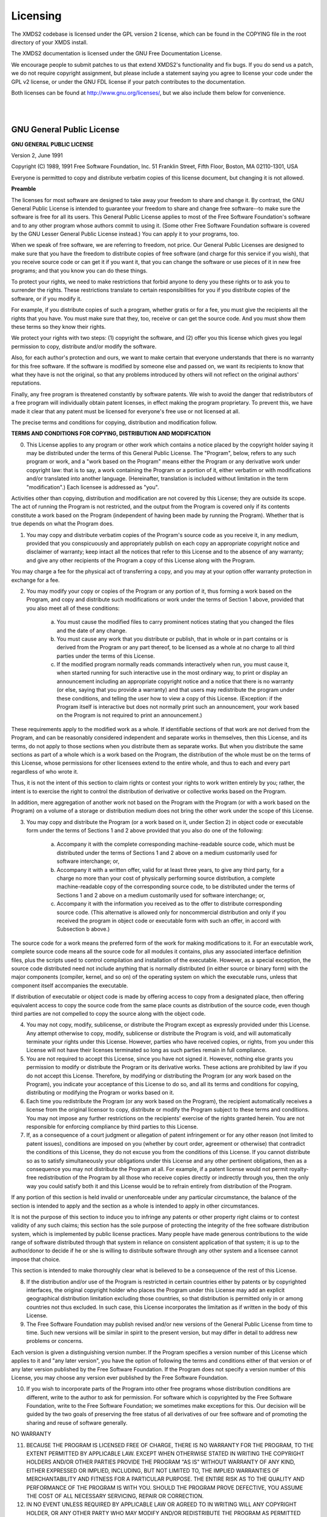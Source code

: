 .. index:: Licensing

.. _Licensing:

Licensing
=========

The XMDS2 codebase is licensed under the GPL version 2 license, which can be found in the COPYING file in the root directory of your XMDS install.

The XMDS2 documentation is licensed under the GNU Free Documentation License.

We encourage people to submit patches to us that extend XMDS2's functionality and fix bugs. If you do send us a patch, we do not require copyright assignment, but please include a statement saying you agree to license your code under the GPL v2 license, or under the GNU FDL license if your patch contributes to the documentation.

Both licenses can be found at http://www.gnu.org/licenses/, but we also include them below for convenience.

|
|


.. index:: GNU General Public License, GPL

GNU General Public License
~~~~~~~~~~~~~~~~~~~~~~~~~~

**GNU GENERAL PUBLIC LICENSE**

Version 2, June 1991

Copyright (C) 1989, 1991 Free Software Foundation, Inc.  
51 Franklin Street, Fifth Floor, Boston, MA  02110-1301, USA

Everyone is permitted to copy and distribute verbatim copies
of this license document, but changing it is not allowed.

**Preamble**

The licenses for most software are designed to take away your freedom to share and change it. By contrast, the GNU General Public License is intended to guarantee your freedom to share and change free software--to make sure the software is free for all its users. This General Public License applies to most of the Free Software Foundation's software and to any other program whose authors commit to using it. (Some other Free Software Foundation software is covered by the GNU Lesser General Public License instead.) You can apply it to your programs, too.

When we speak of free software, we are referring to freedom, not price. Our General Public Licenses are designed to make sure that you have the freedom to distribute copies of free software (and charge for this service if you wish), that you receive source code or can get it if you want it, that you can change the software or use pieces of it in new free programs; and that you know you can do these things.

To protect your rights, we need to make restrictions that forbid anyone to deny you these rights or to ask you to surrender the rights. These restrictions translate to certain responsibilities for you if you distribute copies of the software, or if you modify it.

For example, if you distribute copies of such a program, whether gratis or for a fee, you must give the recipients all the rights that you have. You must make sure that they, too, receive or can get the source code. And you must show them these terms so they know their rights.

We protect your rights with two steps: (1) copyright the software, and (2) offer you this license which gives you legal permission to copy, distribute and/or modify the software.

Also, for each author's protection and ours, we want to make certain that everyone understands that there is no warranty for this free software. If the software is modified by someone else and passed on, we want its recipients to know that what they have is not the original, so that any problems introduced by others will not reflect on the original authors' reputations.

Finally, any free program is threatened constantly by software patents. We wish to avoid the danger that redistributors of a free program will individually obtain patent licenses, in effect making the program proprietary. To prevent this, we have made it clear that any patent must be licensed for everyone's free use or not licensed at all.

The precise terms and conditions for copying, distribution and modification follow.

**TERMS AND CONDITIONS FOR COPYING, DISTRIBUTION AND MODIFICATION**

0. This License applies to any program or other work which contains a notice placed by the copyright holder saying it may be distributed under the terms of this General Public License. The "Program", below, refers to any such program or work, and a "work based on the Program" means either the Program or any derivative work under copyright law: that is to say, a work containing the Program or a portion of it, either verbatim or with modifications and/or translated into another language. (Hereinafter, translation is included without limitation in the term "modification".) Each licensee is addressed as "you".

Activities other than copying, distribution and modification are not covered by this License; they are outside its scope. The act of running the Program is not restricted, and the output from the Program is covered only if its contents constitute a work based on the Program (independent of having been made by running the Program). Whether that is true depends on what the Program does.

1. You may copy and distribute verbatim copies of the Program's source code as you receive it, in any medium, provided that you conspicuously and appropriately publish on each copy an appropriate copyright notice and disclaimer of warranty; keep intact all the notices that refer to this License and to the absence of any warranty; and give any other recipients of the Program a copy of this License along with the Program.

You may charge a fee for the physical act of transferring a copy, and you may at your option offer warranty protection in exchange for a fee.

2. You may modify your copy or copies of the Program or any portion of it, thus forming a work based on the Program, and copy and distribute such modifications or work under the terms of Section 1 above, provided that you also meet all of these conditions:

    a) You must cause the modified files to carry prominent notices stating that you changed the files and the date of any change. 
    b) You must cause any work that you distribute or publish, that in whole or in part contains or is derived from the Program or any part thereof, to be licensed as a whole at no charge to all third parties under the terms of this License. 
    c) If the modified program normally reads commands interactively when run, you must cause it, when started running for such interactive use in the most ordinary way, to print or display an announcement including an appropriate copyright notice and a notice that there is no warranty (or else, saying that you provide a warranty) and that users may redistribute the program under these conditions, and telling the user how to view a copy of this License. (Exception: if the Program itself is interactive but does not normally print such an announcement, your work based on the Program is not required to print an announcement.) 

These requirements apply to the modified work as a whole. If identifiable sections of that work are not derived from the Program, and can be reasonably considered independent and separate works in themselves, then this License, and its terms, do not apply to those sections when you distribute them as separate works. But when you distribute the same sections as part of a whole which is a work based on the Program, the distribution of the whole must be on the terms of this License, whose permissions for other licensees extend to the entire whole, and thus to each and every part regardless of who wrote it.

Thus, it is not the intent of this section to claim rights or contest your rights to work written entirely by you; rather, the intent is to exercise the right to control the distribution of derivative or collective works based on the Program.

In addition, mere aggregation of another work not based on the Program with the Program (or with a work based on the Program) on a volume of a storage or distribution medium does not bring the other work under the scope of this License.

3. You may copy and distribute the Program (or a work based on it, under Section 2) in object code or executable form under the terms of Sections 1 and 2 above provided that you also do one of the following:

    a) Accompany it with the complete corresponding machine-readable source code, which must be distributed under the terms of Sections 1 and 2 above on a medium customarily used for software interchange; or, 
    b) Accompany it with a written offer, valid for at least three years, to give any third party, for a charge no more than your cost of physically performing source distribution, a complete machine-readable copy of the corresponding source code, to be distributed under the terms of Sections 1 and 2 above on a medium customarily used for software interchange; or, 
    c) Accompany it with the information you received as to the offer to distribute corresponding source code. (This alternative is allowed only for noncommercial distribution and only if you received the program in object code or executable form with such an offer, in accord with Subsection b above.) 

The source code for a work means the preferred form of the work for making modifications to it. For an executable work, complete source code means all the source code for all modules it contains, plus any associated interface definition files, plus the scripts used to control compilation and installation of the executable. However, as a special exception, the source code distributed need not include anything that is normally distributed (in either source or binary form) with the major components (compiler, kernel, and so on) of the operating system on which the executable runs, unless that component itself accompanies the executable.

If distribution of executable or object code is made by offering access to copy from a designated place, then offering equivalent access to copy the source code from the same place counts as distribution of the source code, even though third parties are not compelled to copy the source along with the object code.

4. You may not copy, modify, sublicense, or distribute the Program except as expressly provided under this License. Any attempt otherwise to copy, modify, sublicense or distribute the Program is void, and will automatically terminate your rights under this License. However, parties who have received copies, or rights, from you under this License will not have their licenses terminated so long as such parties remain in full compliance.

5. You are not required to accept this License, since you have not signed it. However, nothing else grants you permission to modify or distribute the Program or its derivative works. These actions are prohibited by law if you do not accept this License. Therefore, by modifying or distributing the Program (or any work based on the Program), you indicate your acceptance of this License to do so, and all its terms and conditions for copying, distributing or modifying the Program or works based on it.

6. Each time you redistribute the Program (or any work based on the Program), the recipient automatically receives a license from the original licensor to copy, distribute or modify the Program subject to these terms and conditions. You may not impose any further restrictions on the recipients' exercise of the rights granted herein. You are not responsible for enforcing compliance by third parties to this License.

7. If, as a consequence of a court judgment or allegation of patent infringement or for any other reason (not limited to patent issues), conditions are imposed on you (whether by court order, agreement or otherwise) that contradict the conditions of this License, they do not excuse you from the conditions of this License. If you cannot distribute so as to satisfy simultaneously your obligations under this License and any other pertinent obligations, then as a consequence you may not distribute the Program at all. For example, if a patent license would not permit royalty-free redistribution of the Program by all those who receive copies directly or indirectly through you, then the only way you could satisfy both it and this License would be to refrain entirely from distribution of the Program.

If any portion of this section is held invalid or unenforceable under any particular circumstance, the balance of the section is intended to apply and the section as a whole is intended to apply in other circumstances.

It is not the purpose of this section to induce you to infringe any patents or other property right claims or to contest validity of any such claims; this section has the sole purpose of protecting the integrity of the free software distribution system, which is implemented by public license practices. Many people have made generous contributions to the wide range of software distributed through that system in reliance on consistent application of that system; it is up to the author/donor to decide if he or she is willing to distribute software through any other system and a licensee cannot impose that choice.

This section is intended to make thoroughly clear what is believed to be a consequence of the rest of this License.

8. If the distribution and/or use of the Program is restricted in certain countries either by patents or by copyrighted interfaces, the original copyright holder who places the Program under this License may add an explicit geographical distribution limitation excluding those countries, so that distribution is permitted only in or among countries not thus excluded. In such case, this License incorporates the limitation as if written in the body of this License.

9. The Free Software Foundation may publish revised and/or new versions of the General Public License from time to time. Such new versions will be similar in spirit to the present version, but may differ in detail to address new problems or concerns.

Each version is given a distinguishing version number. If the Program specifies a version number of this License which applies to it and "any later version", you have the option of following the terms and conditions either of that version or of any later version published by the Free Software Foundation. If the Program does not specify a version number of this License, you may choose any version ever published by the Free Software Foundation.

10. If you wish to incorporate parts of the Program into other free programs whose distribution conditions are different, write to the author to ask for permission. For software which is copyrighted by the Free Software Foundation, write to the Free Software Foundation; we sometimes make exceptions for this. Our decision will be guided by the two goals of preserving the free status of all derivatives of our free software and of promoting the sharing and reuse of software generally.

NO WARRANTY

11. BECAUSE THE PROGRAM IS LICENSED FREE OF CHARGE, THERE IS NO WARRANTY FOR THE PROGRAM, TO THE EXTENT PERMITTED BY APPLICABLE LAW. EXCEPT WHEN OTHERWISE STATED IN WRITING THE COPYRIGHT HOLDERS AND/OR OTHER PARTIES PROVIDE THE PROGRAM "AS IS" WITHOUT WARRANTY OF ANY KIND, EITHER EXPRESSED OR IMPLIED, INCLUDING, BUT NOT LIMITED TO, THE IMPLIED WARRANTIES OF MERCHANTABILITY AND FITNESS FOR A PARTICULAR PURPOSE. THE ENTIRE RISK AS TO THE QUALITY AND PERFORMANCE OF THE PROGRAM IS WITH YOU. SHOULD THE PROGRAM PROVE DEFECTIVE, YOU ASSUME THE COST OF ALL NECESSARY SERVICING, REPAIR OR CORRECTION.

12. IN NO EVENT UNLESS REQUIRED BY APPLICABLE LAW OR AGREED TO IN WRITING WILL ANY COPYRIGHT HOLDER, OR ANY OTHER PARTY WHO MAY MODIFY AND/OR REDISTRIBUTE THE PROGRAM AS PERMITTED ABOVE, BE LIABLE TO YOU FOR DAMAGES, INCLUDING ANY GENERAL, SPECIAL, INCIDENTAL OR CONSEQUENTIAL DAMAGES ARISING OUT OF THE USE OR INABILITY TO USE THE PROGRAM (INCLUDING BUT NOT LIMITED TO LOSS OF DATA OR DATA BEING RENDERED INACCURATE OR LOSSES SUSTAINED BY YOU OR THIRD PARTIES OR A FAILURE OF THE PROGRAM TO OPERATE WITH ANY OTHER PROGRAMS), EVEN IF SUCH HOLDER OR OTHER PARTY HAS BEEN ADVISED OF THE POSSIBILITY OF SUCH DAMAGES.

|
|


.. index:: GNU Free Documentation License

GNU Free Documentation License
~~~~~~~~~~~~~~~~~~~~~~~~~~~~~~


**GNU Free Documentation License**

Version 1.3, 3 November 2008

Copyright © 2000, 2001, 2002, 2007, 2008 Free Software Foundation, Inc. <http://fsf.org/>

Everyone is permitted to copy and distribute verbatim copies of this license document, but changing it is not allowed.

0. PREAMBLE

The purpose of this License is to make a manual, textbook, or other functional and useful document "free" in the sense of freedom: to assure everyone the effective freedom to copy and redistribute it, with or without modifying it, either commercially or noncommercially. Secondarily, this License preserves for the author and publisher a way to get credit for their work, while not being considered responsible for modifications made by others.

This License is a kind of "copyleft", which means that derivative works of the document must themselves be free in the same sense. It complements the GNU General Public License, which is a copyleft license designed for free software.

We have designed this License in order to use it for manuals for free software, because free software needs free documentation: a free program should come with manuals providing the same freedoms that the software does. But this License is not limited to software manuals; it can be used for any textual work, regardless of subject matter or whether it is published as a printed book. We recommend this License principally for works whose purpose is instruction or reference.
1. APPLICABILITY AND DEFINITIONS

This License applies to any manual or other work, in any medium, that contains a notice placed by the copyright holder saying it can be distributed under the terms of this License. Such a notice grants a world-wide, royalty-free license, unlimited in duration, to use that work under the conditions stated herein. The "Document", below, refers to any such manual or work. Any member of the public is a licensee, and is addressed as "you". You accept the license if you copy, modify or distribute the work in a way requiring permission under copyright law.

A "Modified Version" of the Document means any work containing the Document or a portion of it, either copied verbatim, or with modifications and/or translated into another language.

A "Secondary Section" is a named appendix or a front-matter section of the Document that deals exclusively with the relationship of the publishers or authors of the Document to the Document's overall subject (or to related matters) and contains nothing that could fall directly within that overall subject. (Thus, if the Document is in part a textbook of mathematics, a Secondary Section may not explain any mathematics.) The relationship could be a matter of historical connection with the subject or with related matters, or of legal, commercial, philosophical, ethical or political position regarding them.

The "Invariant Sections" are certain Secondary Sections whose titles are designated, as being those of Invariant Sections, in the notice that says that the Document is released under this License. If a section does not fit the above definition of Secondary then it is not allowed to be designated as Invariant. The Document may contain zero Invariant Sections. If the Document does not identify any Invariant Sections then there are none.

The "Cover Texts" are certain short passages of text that are listed, as Front-Cover Texts or Back-Cover Texts, in the notice that says that the Document is released under this License. A Front-Cover Text may be at most 5 words, and a Back-Cover Text may be at most 25 words.

A "Transparent" copy of the Document means a machine-readable copy, represented in a format whose specification is available to the general public, that is suitable for revising the document straightforwardly with generic text editors or (for images composed of pixels) generic paint programs or (for drawings) some widely available drawing editor, and that is suitable for input to text formatters or for automatic translation to a variety of formats suitable for input to text formatters. A copy made in an otherwise Transparent file format whose markup, or absence of markup, has been arranged to thwart or discourage subsequent modification by readers is not Transparent. An image format is not Transparent if used for any substantial amount of text. A copy that is not "Transparent" is called "Opaque".

Examples of suitable formats for Transparent copies include plain ASCII without markup, Texinfo input format, LaTeX input format, SGML or XML using a publicly available DTD, and standard-conforming simple HTML, PostScript or PDF designed for human modification. Examples of transparent image formats include PNG, XCF and JPG. Opaque formats include proprietary formats that can be read and edited only by proprietary word processors, SGML or XML for which the DTD and/or processing tools are not generally available, and the machine-generated HTML, PostScript or PDF produced by some word processors for output purposes only.

The "Title Page" means, for a printed book, the title page itself, plus such following pages as are needed to hold, legibly, the material this License requires to appear in the title page. For works in formats which do not have any title page as such, "Title Page" means the text near the most prominent appearance of the work's title, preceding the beginning of the body of the text.

The "publisher" means any person or entity that distributes copies of the Document to the public.

A section "Entitled XYZ" means a named subunit of the Document whose title either is precisely XYZ or contains XYZ in parentheses following text that translates XYZ in another language. (Here XYZ stands for a specific section name mentioned below, such as "Acknowledgements", "Dedications", "Endorsements", or "History".) To "Preserve the Title" of such a section when you modify the Document means that it remains a section "Entitled XYZ" according to this definition.

The Document may include Warranty Disclaimers next to the notice which states that this License applies to the Document. These Warranty Disclaimers are considered to be included by reference in this License, but only as regards disclaiming warranties: any other implication that these Warranty Disclaimers may have is void and has no effect on the meaning of this License.
2. VERBATIM COPYING

You may copy and distribute the Document in any medium, either commercially or noncommercially, provided that this License, the copyright notices, and the license notice saying this License applies to the Document are reproduced in all copies, and that you add no other conditions whatsoever to those of this License. You may not use technical measures to obstruct or control the reading or further copying of the copies you make or distribute. However, you may accept compensation in exchange for copies. If you distribute a large enough number of copies you must also follow the conditions in section 3.

You may also lend copies, under the same conditions stated above, and you may publicly display copies.
3. COPYING IN QUANTITY

If you publish printed copies (or copies in media that commonly have printed covers) of the Document, numbering more than 100, and the Document's license notice requires Cover Texts, you must enclose the copies in covers that carry, clearly and legibly, all these Cover Texts: Front-Cover Texts on the front cover, and Back-Cover Texts on the back cover. Both covers must also clearly and legibly identify you as the publisher of these copies. The front cover must present the full title with all words of the title equally prominent and visible. You may add other material on the covers in addition. Copying with changes limited to the covers, as long as they preserve the title of the Document and satisfy these conditions, can be treated as verbatim copying in other respects.

If the required texts for either cover are too voluminous to fit legibly, you should put the first ones listed (as many as fit reasonably) on the actual cover, and continue the rest onto adjacent pages.

If you publish or distribute Opaque copies of the Document numbering more than 100, you must either include a machine-readable Transparent copy along with each Opaque copy, or state in or with each Opaque copy a computer-network location from which the general network-using public has access to download using public-standard network protocols a complete Transparent copy of the Document, free of added material. If you use the latter option, you must take reasonably prudent steps, when you begin distribution of Opaque copies in quantity, to ensure that this Transparent copy will remain thus accessible at the stated location until at least one year after the last time you distribute an Opaque copy (directly or through your agents or retailers) of that edition to the public.

It is requested, but not required, that you contact the authors of the Document well before redistributing any large number of copies, to give them a chance to provide you with an updated version of the Document.
4. MODIFICATIONS

You may copy and distribute a Modified Version of the Document under the conditions of sections 2 and 3 above, provided that you release the Modified Version under precisely this License, with the Modified Version filling the role of the Document, thus licensing distribution and modification of the Modified Version to whoever possesses a copy of it. In addition, you must do these things in the Modified Version:

    A. Use in the Title Page (and on the covers, if any) a title distinct from that of the Document, and from those of previous versions (which should, if there were any, be listed in the History section of the Document). You may use the same title as a previous version if the original publisher of that version gives permission.
    B. List on the Title Page, as authors, one or more persons or entities responsible for authorship of the modifications in the Modified Version, together with at least five of the principal authors of the Document (all of its principal authors, if it has fewer than five), unless they release you from this requirement.
    C. State on the Title page the name of the publisher of the Modified Version, as the publisher.
    D. Preserve all the copyright notices of the Document.
    E. Add an appropriate copyright notice for your modifications adjacent to the other copyright notices.
    F. Include, immediately after the copyright notices, a license notice giving the public permission to use the Modified Version under the terms of this License, in the form shown in the Addendum below.
    G. Preserve in that license notice the full lists of Invariant Sections and required Cover Texts given in the Document's license notice.
    H. Include an unaltered copy of this License.
    I. Preserve the section Entitled "History", Preserve its Title, and add to it an item stating at least the title, year, new authors, and publisher of the Modified Version as given on the Title Page. If there is no section Entitled "History" in the Document, create one stating the title, year, authors, and publisher of the Document as given on its Title Page, then add an item describing the Modified Version as stated in the previous sentence.
    J. Preserve the network location, if any, given in the Document for public access to a Transparent copy of the Document, and likewise the network locations given in the Document for previous versions it was based on. These may be placed in the "History" section. You may omit a network location for a work that was published at least four years before the Document itself, or if the original publisher of the version it refers to gives permission.
    K. For any section Entitled "Acknowledgements" or "Dedications", Preserve the Title of the section, and preserve in the section all the substance and tone of each of the contributor acknowledgements and/or dedications given therein.
    L. Preserve all the Invariant Sections of the Document, unaltered in their text and in their titles. Section numbers or the equivalent are not considered part of the section titles.
    M. Delete any section Entitled "Endorsements". Such a section may not be included in the Modified Version.
    N. Do not retitle any existing section to be Entitled "Endorsements" or to conflict in title with any Invariant Section.
    O. Preserve any Warranty Disclaimers.

If the Modified Version includes new front-matter sections or appendices that qualify as Secondary Sections and contain no material copied from the Document, you may at your option designate some or all of these sections as invariant. To do this, add their titles to the list of Invariant Sections in the Modified Version's license notice. These titles must be distinct from any other section titles.

You may add a section Entitled "Endorsements", provided it contains nothing but endorsements of your Modified Version by various parties—for example, statements of peer review or that the text has been approved by an organization as the authoritative definition of a standard.

You may add a passage of up to five words as a Front-Cover Text, and a passage of up to 25 words as a Back-Cover Text, to the end of the list of Cover Texts in the Modified Version. Only one passage of Front-Cover Text and one of Back-Cover Text may be added by (or through arrangements made by) any one entity. If the Document already includes a cover text for the same cover, previously added by you or by arrangement made by the same entity you are acting on behalf of, you may not add another; but you may replace the old one, on explicit permission from the previous publisher that added the old one.

The author(s) and publisher(s) of the Document do not by this License give permission to use their names for publicity for or to assert or imply endorsement of any Modified Version.
5. COMBINING DOCUMENTS

You may combine the Document with other documents released under this License, under the terms defined in section 4 above for modified versions, provided that you include in the combination all of the Invariant Sections of all of the original documents, unmodified, and list them all as Invariant Sections of your combined work in its license notice, and that you preserve all their Warranty Disclaimers.

The combined work need only contain one copy of this License, and multiple identical Invariant Sections may be replaced with a single copy. If there are multiple Invariant Sections with the same name but different contents, make the title of each such section unique by adding at the end of it, in parentheses, the name of the original author or publisher of that section if known, or else a unique number. Make the same adjustment to the section titles in the list of Invariant Sections in the license notice of the combined work.

In the combination, you must combine any sections Entitled "History" in the various original documents, forming one section Entitled "History"; likewise combine any sections Entitled "Acknowledgements", and any sections Entitled "Dedications". You must delete all sections Entitled "Endorsements".
6. COLLECTIONS OF DOCUMENTS

You may make a collection consisting of the Document and other documents released under this License, and replace the individual copies of this License in the various documents with a single copy that is included in the collection, provided that you follow the rules of this License for verbatim copying of each of the documents in all other respects.

You may extract a single document from such a collection, and distribute it individually under this License, provided you insert a copy of this License into the extracted document, and follow this License in all other respects regarding verbatim copying of that document.
7. AGGREGATION WITH INDEPENDENT WORKS

A compilation of the Document or its derivatives with other separate and independent documents or works, in or on a volume of a storage or distribution medium, is called an "aggregate" if the copyright resulting from the compilation is not used to limit the legal rights of the compilation's users beyond what the individual works permit. When the Document is included in an aggregate, this License does not apply to the other works in the aggregate which are not themselves derivative works of the Document.

If the Cover Text requirement of section 3 is applicable to these copies of the Document, then if the Document is less than one half of the entire aggregate, the Document's Cover Texts may be placed on covers that bracket the Document within the aggregate, or the electronic equivalent of covers if the Document is in electronic form. Otherwise they must appear on printed covers that bracket the whole aggregate.
8. TRANSLATION

Translation is considered a kind of modification, so you may distribute translations of the Document under the terms of section 4. Replacing Invariant Sections with translations requires special permission from their copyright holders, but you may include translations of some or all Invariant Sections in addition to the original versions of these Invariant Sections. You may include a translation of this License, and all the license notices in the Document, and any Warranty Disclaimers, provided that you also include the original English version of this License and the original versions of those notices and disclaimers. In case of a disagreement between the translation and the original version of this License or a notice or disclaimer, the original version will prevail.

If a section in the Document is Entitled "Acknowledgements", "Dedications", or "History", the requirement (section 4) to Preserve its Title (section 1) will typically require changing the actual title.
9. TERMINATION

You may not copy, modify, sublicense, or distribute the Document except as expressly provided under this License. Any attempt otherwise to copy, modify, sublicense, or distribute it is void, and will automatically terminate your rights under this License.

However, if you cease all violation of this License, then your license from a particular copyright holder is reinstated (a) provisionally, unless and until the copyright holder explicitly and finally terminates your license, and (b) permanently, if the copyright holder fails to notify you of the violation by some reasonable means prior to 60 days after the cessation.

Moreover, your license from a particular copyright holder is reinstated permanently if the copyright holder notifies you of the violation by some reasonable means, this is the first time you have received notice of violation of this License (for any work) from that copyright holder, and you cure the violation prior to 30 days after your receipt of the notice.

Termination of your rights under this section does not terminate the licenses of parties who have received copies or rights from you under this License. If your rights have been terminated and not permanently reinstated, receipt of a copy of some or all of the same material does not give you any rights to use it.
10. FUTURE REVISIONS OF THIS LICENSE

The Free Software Foundation may publish new, revised versions of the GNU Free Documentation License from time to time. Such new versions will be similar in spirit to the present version, but may differ in detail to address new problems or concerns. See http://www.gnu.org/copyleft/.

Each version of the License is given a distinguishing version number. If the Document specifies that a particular numbered version of this License "or any later version" applies to it, you have the option of following the terms and conditions either of that specified version or of any later version that has been published (not as a draft) by the Free Software Foundation. If the Document does not specify a version number of this License, you may choose any version ever published (not as a draft) by the Free Software Foundation. If the Document specifies that a proxy can decide which future versions of this License can be used, that proxy's public statement of acceptance of a version permanently authorizes you to choose that version for the Document.
11. RELICENSING

"Massive Multiauthor Collaboration Site" (or "MMC Site") means any World Wide Web server that publishes copyrightable works and also provides prominent facilities for anybody to edit those works. A public wiki that anybody can edit is an example of such a server. A "Massive Multiauthor Collaboration" (or "MMC") contained in the site means any set of copyrightable works thus published on the MMC site.

"CC-BY-SA" means the Creative Commons Attribution-Share Alike 3.0 license published by Creative Commons Corporation, a not-for-profit corporation with a principal place of business in San Francisco, California, as well as future copyleft versions of that license published by that same organization.

"Incorporate" means to publish or republish a Document, in whole or in part, as part of another Document.

An MMC is "eligible for relicensing" if it is licensed under this License, and if all works that were first published under this License somewhere other than this MMC, and subsequently incorporated in whole or in part into the MMC, (1) had no cover texts or invariant sections, and (2) were thus incorporated prior to November 1, 2008.

The operator of an MMC Site may republish an MMC contained in the site under CC-BY-SA on the same site at any time before August 1, 2009, provided the MMC is eligible for relicensing.
ADDENDUM: How to use this License for your documents

To use this License in a document you have written, include a copy of the License in the document and put the following copyright and license notices just after the title page:

    Copyright (C)  YEAR  YOUR NAME.
    Permission is granted to copy, distribute and/or modify this document
    under the terms of the GNU Free Documentation License, Version 1.3
    or any later version published by the Free Software Foundation;
    with no Invariant Sections, no Front-Cover Texts, and no Back-Cover Texts.
    A copy of the license is included in the section entitled "GNU
    Free Documentation License".

If you have Invariant Sections, Front-Cover Texts and Back-Cover Texts, replace the "with … Texts." line with this:

    with the Invariant Sections being LIST THEIR TITLES, with the
    Front-Cover Texts being LIST, and with the Back-Cover Texts being LIST.

If you have Invariant Sections without Cover Texts, or some other combination of the three, merge those two alternatives to suit the situation.

If your document contains nontrivial examples of program code, we recommend releasing these examples in parallel under your choice of free software license, such as the GNU General Public License, to permit their use in free software.

